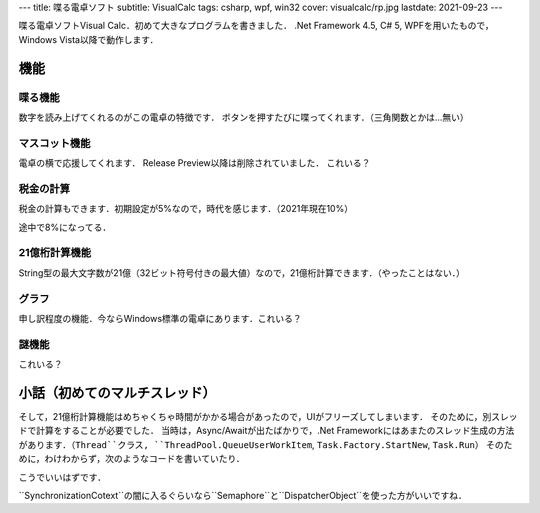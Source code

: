 ---
title: 喋る電卓ソフト
subtitle: VisualCalc
tags: csharp, wpf, win32
cover: visualcalc/rp.jpg
lastdate: 2021-09-23
---

.. figure::../images/visualcalc/rp.jpg
   :alt: Screenshot of VisualCalc Release Preview
   :width: 500px
   Screenshot of VisualCalc Release Preview

喋る電卓ソフトVisual Calc．初めて大きなプログラムを書きました．
.Net Framework 4.5, C# 5, WPFを用いたもので，Windows Vista以降で動作します．

機能
================

喋る機能
-----------------------
数字を読み上げてくれるのがこの電卓の特徴です．
ボタンを押すたびに喋ってくれます．（三角関数とかは...無い）

マスコット機能
-----------------------
電卓の横で応援してくれます．
Release Preview以降は削除されていました．
これいる？

.. figure::../images/visualcalc/mascot.jpg
   :alt: Mascot feature
   :width: 500px
   Mascot feature

税金の計算
-----------------------
税金の計算もできます．初期設定が5%なので，時代を感じます．（2021年現在10%）

.. figure::../images/visualcalc/tax.jpg
   :alt: Tax is 5%
   :width: 500px
   Tax is 5%

途中で8%になってる．

.. figure::../images/visualcalc/tax2.jpg
   :alt: Tax is 8%
   :width: 500px
   Tax is 8%


21億桁計算機能
-----------------------
String型の最大文字数が21億（32ビット符号付きの最大値）なので，21億桁計算できます．（やったことはない．）

.. figure::../images/visualcalc/release.jpg
   :alt: 100! on Visual Calc Release v1.01
   :width: 500px
   100! on Visual Calc Release v1.01

グラフ
---------
申し訳程度の機能．今ならWindows標準の電卓にあります．これいる？

.. figure::../images/visualcalc/graph.jpg
   :alt: Graph on Visual Calc Release v1.01
   :width: 500px
   Graph on Visual Calc Release v1.01

謎機能
---------
これいる？

.. figure::../images/visualcalc/tools.jpg
   :alt: Tools on Visual Calc Release v1.01
   :width: 500px
   Tools on Visual Calc Release v1.01

小話（初めてのマルチスレッド）
====================================================

そして，21億桁計算機能はめちゃくちゃ時間がかかる場合があったので，UIがフリーズしてしまいます．
そのために，別スレッドで計算をすることが必要でした．
当時は，Async/Awaitが出たばかりで，.Net Frameworkにはあまたのスレッド生成の方法があります．（``Thread``クラス, ``ThreadPool.QueueUserWorkItem``, ``Task.Factory.StartNew``, ``Task.Run``）
そのために，わけわからず，次のようなコードを書いていたり．


.. code-block::csharp

    await Task.Factory.StartNew(( o ) => {
        Tuple<int, BigDecimal> data = (Tuple<int, BigDecimal>)o;
        NextNumberBig = BigDecimal.Sqrt(data.Item2, data.Item1);
        return data.Item2;
    }, new Tuple<int,BigDecimal>((int)ConmaScroll.Value, bd) ).ContinueWith((t) => {
        StateLabel.Content = "√";
        HistoryAppend("sqrt(" + t.Result.ToString() + ")");
        LoadingWindow.Visibility = Visibility.Collapsed;
        IsEnabled = true;
    }, TaskScheduler.FromCurrentSynchronizationContext());


こうでいいはずです．

.. code-block::csharp

    int csv = ConmaScroll.Value;
    var bd2 = bd;
    await Task.Run(() => {
        NextNumberBig = BigDecimal.Sqrt(bd2, csv);
    });
    StateLabel.Content = "√";
    HistoryAppend("sqrt(" + bd2.ToString() + ")");
    LoadingWindow.Visibility = Visibility.Collapsed;
    IsEnabled = true;

``SynchronizationCotext``の闇に入るぐらいなら``Semaphore``と``DispatcherObject``を使った方がいいですね．

.. raw::html

    <div style="display: grid; grid-template-columns: repeat(2, 1fr); width: 100%;">
        <div style="margin: 2em"><img style="max-width: 100%;object-fit: scale-down;" src="../images/visualcalc/beta2.jpg" alt="Screenshot of VisualCalc beta2"><br>VisualCalc Beta 2</div>
        <div style="margin: 2em"><img style="max-width: 100%;object-fit: scale-down;" src="../images/visualcalc/beta3.jpg" alt="Screenshot of VisualCalc beta3"><br>VisualCalc Beta 3</div>
    </div>

